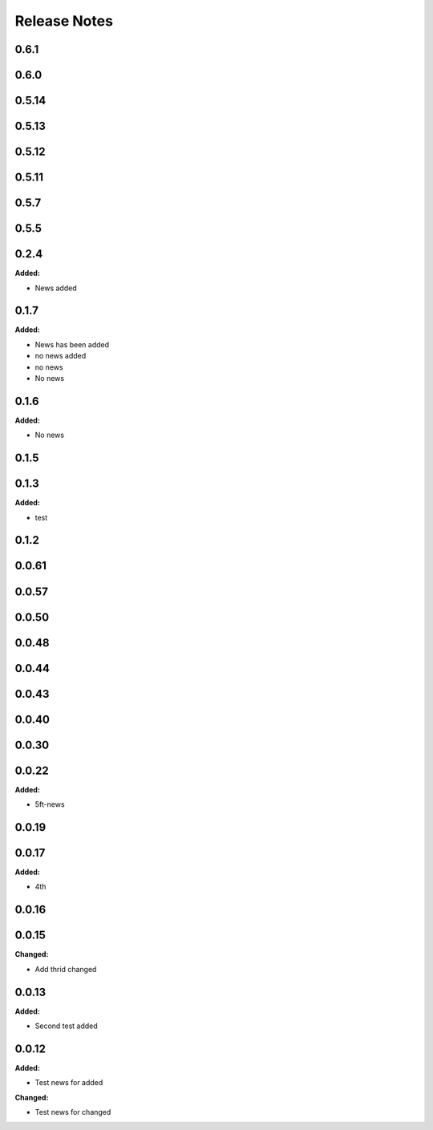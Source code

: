 =============
Release Notes
=============

.. current developments

0.6.1
=====


0.6.0
=====


0.5.14
=====


0.5.13
=====


0.5.12
=====


0.5.11
=====


0.5.7
=====


0.5.5
=====


0.2.4
=====

**Added:**

* News added


0.1.7
=====

**Added:**

* News has been added
* no news added
* no news
* No news


0.1.6
=====

**Added:**

* No news


0.1.5
=====


0.1.3
=====

**Added:**

* test


0.1.2
=====


0.0.61
=====


0.0.57
=====


0.0.50
=====


0.0.48
=====


0.0.44
=====


0.0.43
=====


0.0.40
=====


0.0.30
=====


0.0.22
=====

**Added:**

* 5ft-news


0.0.19
=====


0.0.17
=====

**Added:**

* 4th


0.0.16
=====


0.0.15
=====

**Changed:**

* Add thrid changed


0.0.13
=====

**Added:**

* Second test added


0.0.12
=====

**Added:**

* Test news for added

**Changed:**

* Test news for changed
